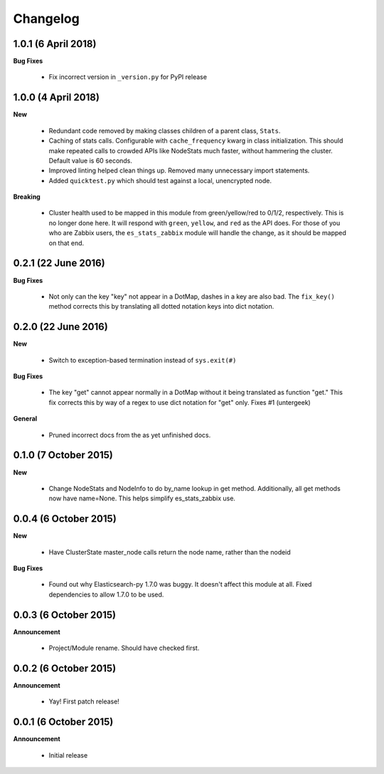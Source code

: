 .. _changelog:

Changelog
=========

1.0.1 (6 April 2018)
--------------------

**Bug Fixes**

  * Fix incorrect version in ``_version.py`` for PyPI release

1.0.0 (4 April 2018)
--------------------

**New**

  * Redundant code removed by making classes children of a parent class,
    ``Stats``.
  * Caching of stats calls.  Configurable with ``cache_frequency`` kwarg in
    class initialization.  This should make repeated calls to crowded APIs
    like NodeStats much faster, without hammering the cluster.  Default value
    is 60 seconds.
  * Improved linting helped clean things up.  Removed many unnecessary import
    statements.
  * Added ``quicktest.py`` which should test against a local, unencrypted node.

**Breaking**

  * Cluster health used to be mapped in this module from green/yellow/red to
    0/1/2, respectively.  This is no longer done here.  It will respond with
    ``green``, ``yellow``, and ``red`` as the API does.  For those of you who
    are Zabbix users, the ``es_stats_zabbix`` module will handle the change, as
    it should be mapped on that end.


0.2.1 (22 June 2016)
--------------------

**Bug Fixes**

  * Not only can the key "key" not appear in a DotMap, dashes in a key are also
    bad.  The ``fix_key()`` method corrects this by translating all dotted
    notation keys into dict notation.

0.2.0 (22 June 2016)
--------------------

**New**

  * Switch to exception-based termination instead of ``sys.exit(#)``

**Bug Fixes**

  * The key "get" cannot appear normally in a DotMap without it being
    translated as function "get."  This fix corrects this by way of a regex to
    use dict notation for "get" only. Fixes #1 (untergeek)

**General**

  * Pruned incorrect docs from the as yet unfinished docs.

0.1.0 (7 October 2015)
----------------------

**New**

  * Change NodeStats and NodeInfo to do by_name lookup in get method.
    Additionally, all get methods now have name=None.
    This helps simplify es_stats_zabbix use.

0.0.4 (6 October 2015)
----------------------

**New**

  * Have ClusterState master_node calls return the node name, rather than the
    nodeid

**Bug Fixes**

  * Found out why Elasticsearch-py 1.7.0 was buggy.  It doesn't affect this
    module at all. Fixed dependencies to allow 1.7.0 to be used.

0.0.3 (6 October 2015)
----------------------

**Announcement**

  * Project/Module rename.  Should have checked first.

0.0.2 (6 October 2015)
----------------------

**Announcement**

  * Yay!  First patch release!

0.0.1 (6 October 2015)
----------------------

**Announcement**

  * Initial release
